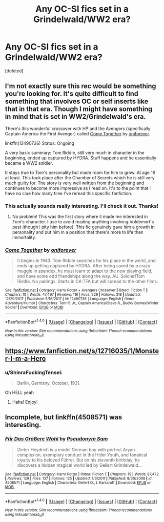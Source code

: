 #+TITLE: Any OC-SI fics set in a Grindelwald/WW2 era?

* Any OC-SI fics set in a Grindelwald/WW2 era?
:PROPERTIES:
:Score: 2
:DateUnix: 1517199804.0
:DateShort: 2018-Jan-29
:END:
[deleted]


** I'm not exactly sure this rec would be something you're looking for. It's quite difficult to find something that involves OC or self inserts like that in that era. Though I might have something in mind that is set in WW2/Grindelwald's era.

There's this wonderful crossover with HP and the Avengers (specifically Captain America the First Avenger) called [[https://www.fanfiction.net/s/12490736/1/Come-Together][Come Together]] by [[https://www.fanfiction.net/u/3494062/oniforever][oniforever]].

linkffn(12490736) Status: Ongoing

A very basic summary: Tom Riddle, still very much in character in the beginning, ended up captured by HYDRA. Stuff happens and he essentially became a WW2 soldier.

It stays true to Tom's personality but made room for him to grow. At age 16 at least. This took place after the Chamber of Secrets which he is still very much guilty for. The story is very well written from the beginning and continues to become more impressive as I read on. It's to the point that I have no clue how many time I've reread this specific fanfiction.
:PROPERTIES:
:Author: FairyRave
:Score: 2
:DateUnix: 1517202376.0
:DateShort: 2018-Jan-29
:END:

*** This actually sounds really interesting. I'll check it out. Thanks!
:PROPERTIES:
:Author: ShinraFuckingTensei
:Score: 2
:DateUnix: 1517202564.0
:DateShort: 2018-Jan-29
:END:

**** No problem! This was the first story where it made me interested in Tom's character. I use to avoid reading anything involving Voldemort's past (though I pity him before). This fic genuinely gave him a growth in personality and put him in a position that there's more to life then immortality.
:PROPERTIES:
:Author: FairyRave
:Score: 2
:DateUnix: 1517202939.0
:DateShort: 2018-Jan-29
:END:


*** [[http://www.fanfiction.net/s/12490736/1/][*/Come Together/*]] by [[https://www.fanfiction.net/u/3494062/oniforever][/oniforever/]]

#+begin_quote
  It begins in 1943. Tom Riddle searches for his place in the world, and ends up getting captured by HYDRA. After being saved by a crazy muggle in spandex, he must learn to adapt to the new playing field, and have some odd friendships along the way. AU. Soldier!Tom Riddle. No pairings. Starts in CA:TFA but will spread to the other films.
#+end_quote

^{/Site/: [[http://www.fanfiction.net/][fanfiction.net]] *|* /Category/: Harry Potter + Avengers Crossover *|* /Rated/: Fiction T *|* /Chapters/: 10 *|* /Words/: 47,497 *|* /Reviews/: 116 *|* /Favs/: 229 *|* /Follows/: 318 *|* /Updated/: 12/29/2017 *|* /Published/: 5/16/2017 *|* /id/: 12490736 *|* /Language/: English *|* /Genre/: Adventure/Humor *|* /Characters/: Tom R. Jr., Captain America/Steve R., Bucky Barnes/Winter Soldier *|* /Download/: [[http://www.ff2ebook.com/old/ffn-bot/index.php?id=12490736&source=ff&filetype=epub][EPUB]] or [[http://www.ff2ebook.com/old/ffn-bot/index.php?id=12490736&source=ff&filetype=mobi][MOBI]]}

--------------

*FanfictionBot*^{1.4.0} *|* [[[https://github.com/tusing/reddit-ffn-bot/wiki/Usage][Usage]]] | [[[https://github.com/tusing/reddit-ffn-bot/wiki/Changelog][Changelog]]] | [[[https://github.com/tusing/reddit-ffn-bot/issues/][Issues]]] | [[[https://github.com/tusing/reddit-ffn-bot/][GitHub]]] | [[[https://www.reddit.com/message/compose?to=tusing][Contact]]]

^{/New in this version: Slim recommendations using/ ffnbot!slim! /Thread recommendations using/ linksub(thread_id)!}
:PROPERTIES:
:Author: FanfictionBot
:Score: 1
:DateUnix: 1517202391.0
:DateShort: 2018-Jan-29
:END:


** [[https://www.fanfiction.net/s/12716035/1/Monster-I-m-a-Hero]]
:PROPERTIES:
:Author: AvraKedavra
:Score: 2
:DateUnix: 1517235449.0
:DateShort: 2018-Jan-29
:END:

*** u/ShinraFuckingTensei:
#+begin_quote
  Berlin, Germany. October, 1931.
#+end_quote

Oh HELL yeah
:PROPERTIES:
:Author: ShinraFuckingTensei
:Score: 2
:DateUnix: 1517236245.0
:DateShort: 2018-Jan-29
:END:

**** Haha! Enjoy!
:PROPERTIES:
:Author: AvraKedavra
:Score: 2
:DateUnix: 1517243720.0
:DateShort: 2018-Jan-29
:END:


** Incomplete, but linkffn(4508571) was interesting.
:PROPERTIES:
:Author: uskumru
:Score: 2
:DateUnix: 1517263711.0
:DateShort: 2018-Jan-30
:END:

*** [[http://www.fanfiction.net/s/4508571/1/][*/Für Das Größere Wohl/*]] by [[https://www.fanfiction.net/u/1496641/Pseudonym-Sam][/Pseudonym Sam/]]

#+begin_quote
  Dieter Heydrich is a model German boy with perfect Aryan complexion, exemplary conduct in the Hitler Youth, and fanatical loyalty to his beloved Führer. But on his eleventh birthday, he discovers a hidden magical world led by Gellert Grindelwald...
#+end_quote

^{/Site/: [[http://www.fanfiction.net/][fanfiction.net]] *|* /Category/: Harry Potter *|* /Rated/: Fiction T *|* /Chapters/: 15 *|* /Words/: 87,472 *|* /Reviews/: 129 *|* /Favs/: 137 *|* /Follows/: 125 *|* /Updated/: 1/3/2011 *|* /Published/: 8/30/2008 *|* /id/: 4508571 *|* /Language/: English *|* /Characters/: Gellert G., I. Karkaroff *|* /Download/: [[http://www.ff2ebook.com/old/ffn-bot/index.php?id=4508571&source=ff&filetype=epub][EPUB]] or [[http://www.ff2ebook.com/old/ffn-bot/index.php?id=4508571&source=ff&filetype=mobi][MOBI]]}

--------------

*FanfictionBot*^{1.4.0} *|* [[[https://github.com/tusing/reddit-ffn-bot/wiki/Usage][Usage]]] | [[[https://github.com/tusing/reddit-ffn-bot/wiki/Changelog][Changelog]]] | [[[https://github.com/tusing/reddit-ffn-bot/issues/][Issues]]] | [[[https://github.com/tusing/reddit-ffn-bot/][GitHub]]] | [[[https://www.reddit.com/message/compose?to=tusing][Contact]]]

^{/New in this version: Slim recommendations using/ ffnbot!slim! /Thread recommendations using/ linksub(thread_id)!}
:PROPERTIES:
:Author: FanfictionBot
:Score: 1
:DateUnix: 1517263752.0
:DateShort: 2018-Jan-30
:END:
